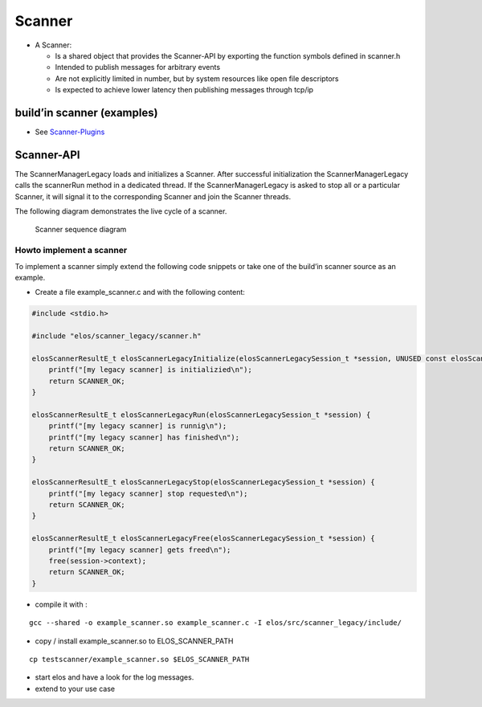 Scanner
=======

-  A Scanner:

   -  Is a shared object that provides the Scanner-API by exporting the
      function symbols defined in scanner.h
   -  Intended to publish messages for arbitrary events
   -  Are not explicitly limited in number, but by system resources like
      open file descriptors
   -  Is expected to achieve lower latency then publishing messages
      through tcp/ip

build’in scanner (examples)
---------------------------

-  See `Scanner-Plugins <../../plugins/scanner>`__

Scanner-API
-----------

The ScannerManagerLegacy loads and initializes a Scanner. After successful
initialization the ScannerManagerLegacy calls the scannerRun method in a
dedicated thread. If the ScannerManagerLegacy is asked to stop all or a
particular Scanner, it will signal it to the corresponding Scanner and
join the Scanner threads.

The following diagram demonstrates the live cycle of a scanner.

.. figure:: /doc/images/scanner_sequence_diagram.png
   :alt: Scanner sequence diagram

   Scanner sequence diagram

Howto implement a scanner
~~~~~~~~~~~~~~~~~~~~~~~~~

To implement a scanner simply extend the following code snippets or take
one of the build’in scanner source as an example.

-  Create a file example_scanner.c and with the following content:

.. code:: c

   #include <stdio.h>

   #include "elos/scanner_legacy/scanner.h"

   elosScannerResultE_t elosScannerLegacyInitialize(elosScannerLegacySession_t *session, UNUSED const elosScannerLegacyParam_t *param) {
       printf("[my legacy scanner] is initializied\n");
       return SCANNER_OK;
   }

   elosScannerResultE_t elosScannerLegacyRun(elosScannerLegacySession_t *session) {
       printf("[my legacy scanner] is runnig\n");
       printf("[my legacy scanner] has finished\n");
       return SCANNER_OK;
   }

   elosScannerResultE_t elosScannerLegacyStop(elosScannerLegacySession_t *session) {
       printf("[my legacy scanner] stop requested\n");
       return SCANNER_OK;
   }

   elosScannerResultE_t elosScannerLegacyFree(elosScannerLegacySession_t *session) {
       printf("[my legacy scanner] gets freed\n");
       free(session->context);
       return SCANNER_OK;
   }

-  compile it with :

::

   gcc --shared -o example_scanner.so example_scanner.c -I elos/src/scanner_legacy/include/

-  copy / install example_scanner.so to ELOS_SCANNER_PATH

::

   cp testscanner/example_scanner.so $ELOS_SCANNER_PATH

-  start elos and have a look for the log messages.
-  extend to your use case
